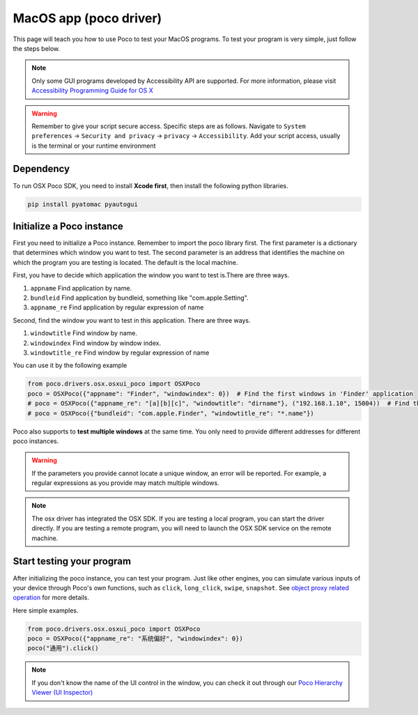 
MacOS app (poco driver)
=======================

This page will teach you how to use Poco to test your MacOS programs.
To test your program is very simple, just follow the steps below.

.. note::

    Only some GUI programs developed by Accessibility API are supported.
    For more information, please visit `Accessibility Programming Guide for OS X`_

.. Warning::

    Remember to give your script secure access. Specific steps are as follows.
    Navigate to ``System preferences`` -> ``Security and privacy`` -> ``privacy`` -> ``Accessibility``.
    Add your script access, usually is the terminal or your runtime environment


Dependency
----------

To run OSX Poco SDK, you need to install **Xcode first**, then install the following python libraries.

.. code-block:: bash

    pip install pyatomac pyautogui


Initialize a Poco instance
--------------------------

First you need to initialize a Poco instance. Remember to import the poco library first.
The first parameter is a dictionary that determines which window you want to test. 
The second parameter is an address that identifies the machine on which the program you are testing is located. 
The default is the local machine.

First, you have to decide which application the window you want to test is.There are three ways.

1. ``appname`` Find application by name. 
#. ``bundleid`` Find application by bundleid, something like "com.apple.Setting".
#. ``appname_re`` Find application by regular expression of name

Second, find the window you want to test in this application. There are three ways.

1. ``windowtitle`` Find window by name. 
#. ``windowindex`` Find window by window index.
#. ``windowtitle_re`` Find window by regular expression of name


You can use it by the following example

.. code-block:: python

    from poco.drivers.osx.osxui_poco import OSXPoco
    poco = OSXPoco({"appname": "Finder", "windowindex": 0})  # Find the first windows in 'Finder' application
    # poco = OSXPoco({"appname_re": "[a][b][c]", "windowtitle": "dirname"}, ("192.168.1.10", 15004))  # Find the window named 'dirname' by regular expression remotely
    # poco = OSXPoco({"bundleid": "com.apple.Finder", "windowtitle_re": "*.name"})


Poco also supports to **test multiple windows** at the same time. You only need to provide different addresses for
different poco instances.

.. Warning::

    If the parameters you provide cannot locate a unique window, an error will be reported. For example, a regular
    expressions as you provide may match multiple windows.

.. note::
    The osx driver has integrated the OSX SDK. If you are testing a local program, you can start the driver directly.
    If you are testing a remote program, you will need to launch the OSX SDK service on the remote machine.



Start testing your program
--------------------------

After initializing the poco instance, you can test your program.
Just like other engines, you can simulate various inputs of your device through Poco's own functions, such as
``click``, ``long_click``, ``swipe``, ``snapshot``. See `object proxy related operation`_ for more details.

Here simple examples.

.. code-block:: python

    from poco.drivers.osx.osxui_poco import OSXPoco
    poco = OSXPoco({"appname_re": "系统偏好", "windowindex": 0})
    poco("通用").click() 

.. note::

    If you don't know the name of the UI control in the window, you can check it out through our
    `Poco Hierarchy Viewer (UI Inspector)`_


.. _Accessibility Programming Guide for OS X: https://developer.apple.com/library/archive/documentation/Accessibility/Conceptual/AccessibilityMacOSX/index.html
.. _object proxy related operation: http://poco.readthedocs.io/en/latest/source/README.html#object-proxy-related-operation
.. _Poco Hierarchy Viewer (UI Inspector): https://poco.readthedocs.io/en/latest/source/doc/about-standalone-inspector.html
